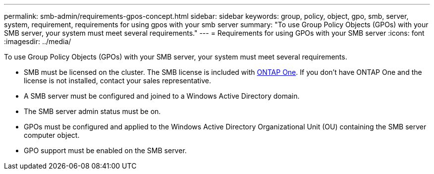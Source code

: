 ---
permalink: smb-admin/requirements-gpos-concept.html
sidebar: sidebar
keywords: group, policy, object, gpo, smb, server, system, requirement, requirements for using gpos with your smb server
summary: "To use Group Policy Objects (GPOs) with your SMB server, your system must meet several requirements."
---
= Requirements for using GPOs with your SMB server
:icons: font
:imagesdir: ../media/

[.lead]
To use Group Policy Objects (GPOs) with your SMB server, your system must meet several requirements.

* SMB must be licensed on the cluster. The SMB license is included with link:https://docs.netapp.com/us-en/ontap/system-admin/manage-licenses-concept.html#licenses-included-with-ontap-one[ONTAP One]. If you don't have ONTAP One and the license is not installed, contact your sales representative. 
* A SMB server must be configured and joined to a Windows Active Directory domain.
* The SMB server admin status must be on.
* GPOs must be configured and applied to the Windows Active Directory Organizational Unit (OU) containing the SMB server computer object.
* GPO support must be enabled on the SMB server.


// 2024-Mar-28, ONTAPDOC-1366